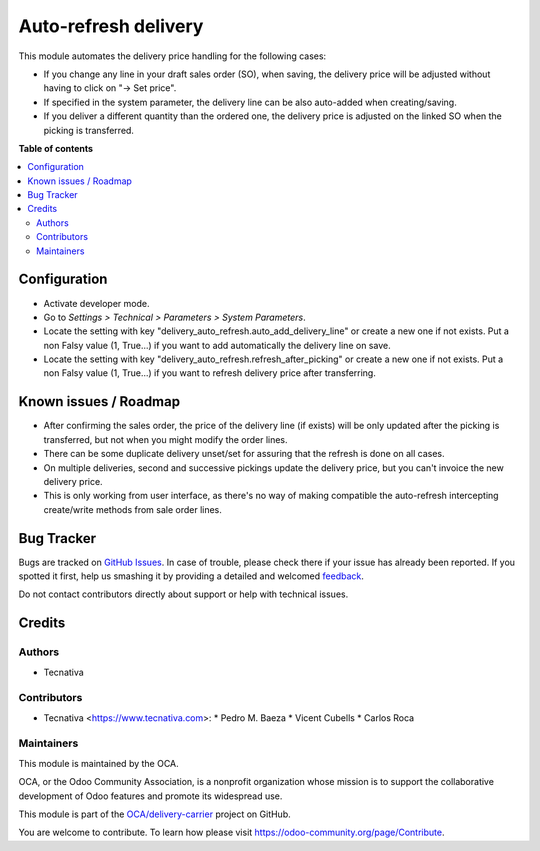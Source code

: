 =====================
Auto-refresh delivery
=====================

.. !!!!!!!!!!!!!!!!!!!!!!!!!!!!!!!!!!!!!!!!!!!!!!!!!!!!
   !! This file is generated by oca-gen-addon-readme !!
   !! changes will be overwritten.                   !!
   !!!!!!!!!!!!!!!!!!!!!!!!!!!!!!!!!!!!!!!!!!!!!!!!!!!!

.. |badge1| image:: https://img.shields.io/badge/maturity-Beta-yellow.png
    :target: https://odoo-community.org/page/development-status
    :alt: Beta
.. |badge2| image:: https://img.shields.io/badge/licence-AGPL--3-blue.png
    :target: http://www.gnu.org/licenses/agpl-3.0-standalone.html
    :alt: License: AGPL-3
.. |badge3| image:: https://img.shields.io/badge/github-OCA%2Fdelivery--carrier-lightgray.png?logo=github
    :target: https://github.com/OCA/delivery-carrier/tree/13.0/delivery_auto_refresh
    :alt: OCA/delivery-carrier
.. |badge4| image:: https://img.shields.io/badge/weblate-Translate%20me-F47D42.png
    :target: https://translation.odoo-community.org/projects/delivery-carrier-13-0/delivery-carrier-13-0-delivery_auto_refresh
    :alt: Translate me on Weblate
.. |badge5| image:: https://img.shields.io/badge/runbot-Try%20me-875A7B.png
    :target: https://runbot.odoo-community.org/runbot/99/13.0
    :alt: Try me on Runbot

|badge1| |badge2| |badge3| |badge4| |badge5| 

This module automates the delivery price handling for the following cases:

* If you change any line in your draft sales order (SO), when saving, the
  delivery price will be adjusted without having to click on "→ Set price".
* If specified in the system parameter, the delivery line can be also
  auto-added when creating/saving.
* If you deliver a different quantity than the ordered one, the delivery price
  is adjusted on the linked SO when the picking is transferred.

**Table of contents**

.. contents::
   :local:

Configuration
=============

* Activate developer mode.
* Go to *Settings > Technical > Parameters > System Parameters*.
* Locate the setting with key "delivery_auto_refresh.auto_add_delivery_line"
  or create a new one if not exists.
  Put a non Falsy value (1, True...) if you want to add automatically the
  delivery line on save.
* Locate the setting with key "delivery_auto_refresh.refresh_after_picking"
  or create a new one if not exists.
  Put a non Falsy value (1, True...) if you want to refresh delivery price
  after transferring.

Known issues / Roadmap
======================

* After confirming the sales order, the price of the delivery line (if exists)
  will be only updated after the picking is transferred, but not when you
  might modify the order lines.
* There can be some duplicate delivery unset/set for assuring that the refresh
  is done on all cases.
* On multiple deliveries, second and successive pickings update the delivery
  price, but you can't invoice the new delivery price.
* This is only working from user interface, as there's no way of making
  compatible the auto-refresh intercepting create/write methods from sale order
  lines.

Bug Tracker
===========

Bugs are tracked on `GitHub Issues <https://github.com/OCA/delivery-carrier/issues>`_.
In case of trouble, please check there if your issue has already been reported.
If you spotted it first, help us smashing it by providing a detailed and welcomed
`feedback <https://github.com/OCA/delivery-carrier/issues/new?body=module:%20delivery_auto_refresh%0Aversion:%2013.0%0A%0A**Steps%20to%20reproduce**%0A-%20...%0A%0A**Current%20behavior**%0A%0A**Expected%20behavior**>`_.

Do not contact contributors directly about support or help with technical issues.

Credits
=======

Authors
~~~~~~~

* Tecnativa

Contributors
~~~~~~~~~~~~

* Tecnativa <https://www.tecnativa.com>:
  * Pedro M. Baeza
  * Vicent Cubells
  * Carlos Roca

Maintainers
~~~~~~~~~~~

This module is maintained by the OCA.

.. image:: https://odoo-community.org/logo.png
   :alt: Odoo Community Association
   :target: https://odoo-community.org

OCA, or the Odoo Community Association, is a nonprofit organization whose
mission is to support the collaborative development of Odoo features and
promote its widespread use.

This module is part of the `OCA/delivery-carrier <https://github.com/OCA/delivery-carrier/tree/13.0/delivery_auto_refresh>`_ project on GitHub.

You are welcome to contribute. To learn how please visit https://odoo-community.org/page/Contribute.

